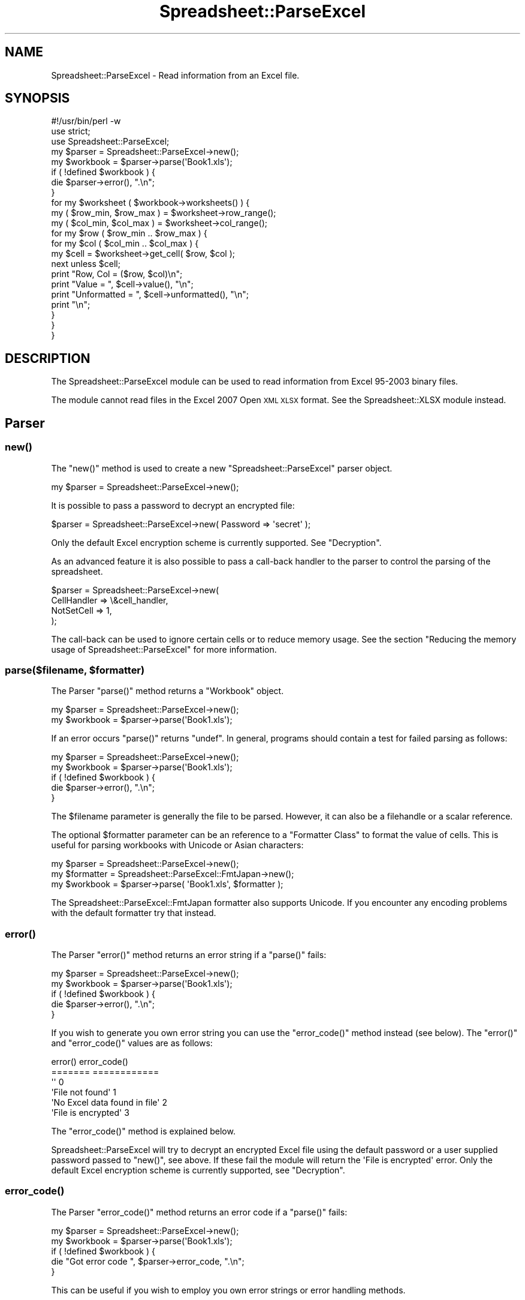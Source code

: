 .\" Automatically generated by Pod::Man 4.09 (Pod::Simple 3.35)
.\"
.\" Standard preamble:
.\" ========================================================================
.de Sp \" Vertical space (when we can't use .PP)
.if t .sp .5v
.if n .sp
..
.de Vb \" Begin verbatim text
.ft CW
.nf
.ne \\$1
..
.de Ve \" End verbatim text
.ft R
.fi
..
.\" Set up some character translations and predefined strings.  \*(-- will
.\" give an unbreakable dash, \*(PI will give pi, \*(L" will give a left
.\" double quote, and \*(R" will give a right double quote.  \*(C+ will
.\" give a nicer C++.  Capital omega is used to do unbreakable dashes and
.\" therefore won't be available.  \*(C` and \*(C' expand to `' in nroff,
.\" nothing in troff, for use with C<>.
.tr \(*W-
.ds C+ C\v'-.1v'\h'-1p'\s-2+\h'-1p'+\s0\v'.1v'\h'-1p'
.ie n \{\
.    ds -- \(*W-
.    ds PI pi
.    if (\n(.H=4u)&(1m=24u) .ds -- \(*W\h'-12u'\(*W\h'-12u'-\" diablo 10 pitch
.    if (\n(.H=4u)&(1m=20u) .ds -- \(*W\h'-12u'\(*W\h'-8u'-\"  diablo 12 pitch
.    ds L" ""
.    ds R" ""
.    ds C` ""
.    ds C' ""
'br\}
.el\{\
.    ds -- \|\(em\|
.    ds PI \(*p
.    ds L" ``
.    ds R" ''
.    ds C`
.    ds C'
'br\}
.\"
.\" Escape single quotes in literal strings from groff's Unicode transform.
.ie \n(.g .ds Aq \(aq
.el       .ds Aq '
.\"
.\" If the F register is >0, we'll generate index entries on stderr for
.\" titles (.TH), headers (.SH), subsections (.SS), items (.Ip), and index
.\" entries marked with X<> in POD.  Of course, you'll have to process the
.\" output yourself in some meaningful fashion.
.\"
.\" Avoid warning from groff about undefined register 'F'.
.de IX
..
.if !\nF .nr F 0
.if \nF>0 \{\
.    de IX
.    tm Index:\\$1\t\\n%\t"\\$2"
..
.    if !\nF==2 \{\
.        nr % 0
.        nr F 2
.    \}
.\}
.\" ========================================================================
.\"
.IX Title "Spreadsheet::ParseExcel 3"
.TH Spreadsheet::ParseExcel 3 "2014-03-18" "perl v5.26.2" "User Contributed Perl Documentation"
.\" For nroff, turn off justification.  Always turn off hyphenation; it makes
.\" way too many mistakes in technical documents.
.if n .ad l
.nh
.SH "NAME"
Spreadsheet::ParseExcel \- Read information from an Excel file.
.SH "SYNOPSIS"
.IX Header "SYNOPSIS"
.Vb 1
\&    #!/usr/bin/perl \-w
\&
\&    use strict;
\&    use Spreadsheet::ParseExcel;
\&
\&    my $parser   = Spreadsheet::ParseExcel\->new();
\&    my $workbook = $parser\->parse(\*(AqBook1.xls\*(Aq);
\&
\&    if ( !defined $workbook ) {
\&        die $parser\->error(), ".\en";
\&    }
\&
\&    for my $worksheet ( $workbook\->worksheets() ) {
\&
\&        my ( $row_min, $row_max ) = $worksheet\->row_range();
\&        my ( $col_min, $col_max ) = $worksheet\->col_range();
\&
\&        for my $row ( $row_min .. $row_max ) {
\&            for my $col ( $col_min .. $col_max ) {
\&
\&                my $cell = $worksheet\->get_cell( $row, $col );
\&                next unless $cell;
\&
\&                print "Row, Col    = ($row, $col)\en";
\&                print "Value       = ", $cell\->value(),       "\en";
\&                print "Unformatted = ", $cell\->unformatted(), "\en";
\&                print "\en";
\&            }
\&        }
\&    }
.Ve
.SH "DESCRIPTION"
.IX Header "DESCRIPTION"
The Spreadsheet::ParseExcel module can be used to read information from Excel 95\-2003 binary files.
.PP
The module cannot read files in the Excel 2007 Open \s-1XML XLSX\s0 format. See the Spreadsheet::XLSX module instead.
.SH "Parser"
.IX Header "Parser"
.SS "\fInew()\fP"
.IX Subsection "new()"
The \f(CW\*(C`new()\*(C'\fR method is used to create a new \f(CW\*(C`Spreadsheet::ParseExcel\*(C'\fR parser object.
.PP
.Vb 1
\&    my $parser = Spreadsheet::ParseExcel\->new();
.Ve
.PP
It is possible to pass a password to decrypt an encrypted file:
.PP
.Vb 1
\&    $parser = Spreadsheet::ParseExcel\->new( Password => \*(Aqsecret\*(Aq );
.Ve
.PP
Only the default Excel encryption scheme is currently supported. See \*(L"Decryption\*(R".
.PP
As an advanced feature it is also possible to pass a call-back handler to the parser to control the parsing of the spreadsheet.
.PP
.Vb 4
\&    $parser = Spreadsheet::ParseExcel\->new(
\&        CellHandler => \e&cell_handler,
\&        NotSetCell  => 1,
\&    );
.Ve
.PP
The call-back can be used to ignore certain cells or to reduce memory usage. See the section \*(L"Reducing the memory usage of Spreadsheet::ParseExcel\*(R" for more information.
.ie n .SS "parse($filename, $formatter)"
.el .SS "parse($filename, \f(CW$formatter\fP)"
.IX Subsection "parse($filename, $formatter)"
The Parser \f(CW\*(C`parse()\*(C'\fR method returns a \*(L"Workbook\*(R" object.
.PP
.Vb 2
\&    my $parser   = Spreadsheet::ParseExcel\->new();
\&    my $workbook = $parser\->parse(\*(AqBook1.xls\*(Aq);
.Ve
.PP
If an error occurs \f(CW\*(C`parse()\*(C'\fR returns \f(CW\*(C`undef\*(C'\fR. In general, programs should contain a test for failed parsing as follows:
.PP
.Vb 2
\&    my $parser   = Spreadsheet::ParseExcel\->new();
\&    my $workbook = $parser\->parse(\*(AqBook1.xls\*(Aq);
\&
\&    if ( !defined $workbook ) {
\&        die $parser\->error(), ".\en";
\&    }
.Ve
.PP
The \f(CW$filename\fR parameter is generally the file to be parsed. However, it can also be a filehandle or a scalar reference.
.PP
The optional \f(CW$formatter\fR parameter can be an reference to a \*(L"Formatter Class\*(R" to format the value of cells. This is useful for parsing workbooks with Unicode or Asian characters:
.PP
.Vb 3
\&    my $parser    = Spreadsheet::ParseExcel\->new();
\&    my $formatter = Spreadsheet::ParseExcel::FmtJapan\->new();
\&    my $workbook  = $parser\->parse( \*(AqBook1.xls\*(Aq, $formatter );
.Ve
.PP
The Spreadsheet::ParseExcel::FmtJapan formatter also supports Unicode. If you encounter any encoding problems with the default formatter try that instead.
.SS "\fIerror()\fP"
.IX Subsection "error()"
The Parser \f(CW\*(C`error()\*(C'\fR method returns an error string if a \f(CW\*(C`parse()\*(C'\fR fails:
.PP
.Vb 2
\&    my $parser   = Spreadsheet::ParseExcel\->new();
\&    my $workbook = $parser\->parse(\*(AqBook1.xls\*(Aq);
\&
\&    if ( !defined $workbook ) {
\&        die $parser\->error(), ".\en";
\&    }
.Ve
.PP
If you wish to generate you own error string you can use the \f(CW\*(C`error_code()\*(C'\fR method instead (see below). The \f(CW\*(C`error()\*(C'\fR and \f(CW\*(C`error_code()\*(C'\fR values are as follows:
.PP
.Vb 6
\&    error()                         error_code()
\&    =======                         ============
\&    \*(Aq\*(Aq                              0
\&    \*(AqFile not found\*(Aq                1
\&    \*(AqNo Excel data found in file\*(Aq   2
\&    \*(AqFile is encrypted\*(Aq             3
.Ve
.PP
The \f(CW\*(C`error_code()\*(C'\fR method is explained below.
.PP
Spreadsheet::ParseExcel will try to decrypt an encrypted Excel file using the default password or a user supplied password passed to \f(CW\*(C`new()\*(C'\fR, see above. If these fail the module will return the \f(CW\*(AqFile is encrypted\*(Aq\fR error. Only the default Excel encryption scheme is currently supported, see \*(L"Decryption\*(R".
.SS "\fIerror_code()\fP"
.IX Subsection "error_code()"
The Parser \f(CW\*(C`error_code()\*(C'\fR method returns an error code if a \f(CW\*(C`parse()\*(C'\fR fails:
.PP
.Vb 2
\&    my $parser   = Spreadsheet::ParseExcel\->new();
\&    my $workbook = $parser\->parse(\*(AqBook1.xls\*(Aq);
\&
\&    if ( !defined $workbook ) {
\&        die "Got error code ", $parser\->error_code, ".\en";
\&    }
.Ve
.PP
This can be useful if you wish to employ you own error strings or error handling methods.
.SH "Workbook"
.IX Header "Workbook"
A \f(CW\*(C`Spreadsheet::ParseExcel::Workbook\*(C'\fR is created via the \f(CW\*(C`Spreadsheet::ParseExcel\*(C'\fR \f(CW\*(C`parse()\*(C'\fR method:
.PP
.Vb 2
\&    my $parser   = Spreadsheet::ParseExcel\->new();
\&    my $workbook = $parser\->parse(\*(AqBook1.xls\*(Aq);
.Ve
.PP
The main methods of the Workbook class are:
.PP
.Vb 4
\&    $workbook\->worksheets()
\&    $workbook\->worksheet()
\&    $workbook\->worksheet_count()
\&    $workbook\->get_filename()
.Ve
.PP
These more commonly used methods of the Workbook class are outlined below. The other, less commonly used, methods are documented in Spreadsheet::ParseExcel::Worksheet.
.SS "\fIworksheets()\fP"
.IX Subsection "worksheets()"
Returns an array of \*(L"Worksheet\*(R" objects. This was most commonly used to iterate over the worksheets in a workbook:
.PP
.Vb 3
\&    for my $worksheet ( $workbook\->worksheets() ) {
\&        ...
\&    }
.Ve
.SS "\fIworksheet()\fP"
.IX Subsection "worksheet()"
The \f(CW\*(C`worksheet()\*(C'\fR method returns a single \f(CW\*(C`Worksheet\*(C'\fR object using either its name or index:
.PP
.Vb 2
\&    $worksheet = $workbook\->worksheet(\*(AqSheet1\*(Aq);
\&    $worksheet = $workbook\->worksheet(0);
.Ve
.PP
Returns \f(CW\*(C`undef\*(C'\fR if the sheet name or index doesn't exist.
.SS "\fIworksheet_count()\fP"
.IX Subsection "worksheet_count()"
The \f(CW\*(C`worksheet_count()\*(C'\fR method returns the number of Worksheet objects in the Workbook.
.PP
.Vb 1
\&    my $worksheet_count = $workbook\->worksheet_count();
.Ve
.SS "\fIget_filename()\fP"
.IX Subsection "get_filename()"
The \f(CW\*(C`get_filename()\*(C'\fR method returns the name of the Excel file of \f(CW\*(C`undef\*(C'\fR if the data was read from a filehandle rather than a file.
.PP
.Vb 1
\&    my $filename = $workbook\->get_filename();
.Ve
.SS "Other Workbook Methods"
.IX Subsection "Other Workbook Methods"
For full documentation of the methods available via a Workbook object see Spreadsheet::ParseExcel::Workbook.
.SH "Worksheet"
.IX Header "Worksheet"
The \f(CW\*(C`Spreadsheet::ParseExcel::Worksheet\*(C'\fR class encapsulates the properties of an Excel worksheet.
.PP
A Worksheet object is obtained via the \*(L"\fIworksheets()\fR\*(R" or \*(L"\fIworksheet()\fR\*(R" methods.
.PP
.Vb 3
\&    for my $worksheet ( $workbook\->worksheets() ) {
\&        ...
\&    }
\&
\&    # Or:
\&
\&    $worksheet = $workbook\->worksheet(\*(AqSheet1\*(Aq);
\&    $worksheet = $workbook\->worksheet(0);
.Ve
.PP
The most commonly used methods of the Worksheet class are:
.PP
.Vb 4
\&    $worksheet\->get_cell()
\&    $worksheet\->row_range()
\&    $worksheet\->col_range()
\&    $worksheet\->get_name()
.Ve
.PP
The Spreadsheet::ParseExcel::Worksheet class exposes a lot of methods but in general very few are required unless you are writing an advanced filter.
.PP
The most commonly used methods are detailed below. The others are documented in Spreadsheet::ParseExcel::Worksheet.
.ie n .SS "get_cell($row, $col)"
.el .SS "get_cell($row, \f(CW$col\fP)"
.IX Subsection "get_cell($row, $col)"
Return the \*(L"Cell\*(R" object at row \f(CW$row\fR and column \f(CW$col\fR if it is defined. Otherwise returns undef.
.PP
.Vb 1
\&    my $cell = $worksheet\->get_cell($row, $col);
.Ve
.SS "\fIrow_range()\fP"
.IX Subsection "row_range()"
Returns a two-element list \f(CW\*(C`($min, $max)\*(C'\fR containing the minimum and maximum defined rows in the worksheet. If there is no row defined \f(CW$max\fR is smaller than \f(CW$min\fR.
.PP
.Vb 1
\&    my ( $row_min, $row_max ) = $worksheet\->row_range();
.Ve
.SS "\fIcol_range()\fP"
.IX Subsection "col_range()"
Returns a two-element list \f(CW\*(C`($min, $max)\*(C'\fR containing the minimum and maximum of defined columns in the worksheet. If there is no column defined \f(CW$max\fR is smaller than \f(CW$min\fR.
.PP
.Vb 1
\&    my ( $col_min, $col_max ) = $worksheet\->col_range();
.Ve
.SS "\fIget_name()\fP"
.IX Subsection "get_name()"
The \f(CW\*(C`get_name()\*(C'\fR method returns the name of the worksheet, such as 'Sheet1'.
.PP
.Vb 1
\&    my $name = $worksheet\->get_name();
.Ve
.SS "Other Worksheet Methods"
.IX Subsection "Other Worksheet Methods"
For other, less commonly used, Worksheet methods see Spreadsheet::ParseExcel::Worksheet.
.SH "Cell"
.IX Header "Cell"
The \f(CW\*(C`Spreadsheet::ParseExcel::Cell\*(C'\fR class has the following main methods.
.PP
.Vb 2
\&    $cell\->value()
\&    $cell\->unformatted()
.Ve
.SS "\fIvalue()\fP"
.IX Subsection "value()"
The \f(CW\*(C`value()\*(C'\fR method returns the formatted value of the cell.
.PP
.Vb 1
\&    my $value = $cell\->value();
.Ve
.PP
Formatted in this sense refers to the numeric format of the cell value. For example a number such as 40177 might be formatted as 40,117, 40117.000 or even as the date 2009/12/30.
.PP
If the cell doesn't contain a numeric format then the formatted and unformatted cell values are the same, see the \f(CW\*(C`unformatted()\*(C'\fR method below.
.PP
For a defined \f(CW$cell\fR the \f(CW\*(C`value()\*(C'\fR method will always return a value.
.PP
In the case of a cell with formatting but no numeric or string contents the method will return the empty string \f(CW\*(Aq\*(Aq\fR.
.SS "\fIunformatted()\fP"
.IX Subsection "unformatted()"
The \f(CW\*(C`unformatted()\*(C'\fR method returns the unformatted value of the cell.
.PP
.Vb 1
\&    my $unformatted = $cell\->unformatted();
.Ve
.PP
Returns the cell value without a numeric format. See the \f(CW\*(C`value()\*(C'\fR method above.
.SS "Other Cell Methods"
.IX Subsection "Other Cell Methods"
For other, less commonly used, Worksheet methods see Spreadsheet::ParseExcel::Cell.
.SH "Format"
.IX Header "Format"
The \f(CW\*(C`Spreadsheet::ParseExcel::Format\*(C'\fR class has the following properties:
.SS "Format properties"
.IX Subsection "Format properties"
.Vb 10
\&    $format\->{Font}
\&    $format\->{AlignH}
\&    $format\->{AlignV}
\&    $format\->{Indent}
\&    $format\->{Wrap}
\&    $format\->{Shrink}
\&    $format\->{Rotate}
\&    $format\->{JustLast}
\&    $format\->{ReadDir}
\&    $format\->{BdrStyle}
\&    $format\->{BdrColor}
\&    $format\->{BdrDiag}
\&    $format\->{Fill}
\&    $format\->{Lock}
\&    $format\->{Hidden}
\&    $format\->{Style}
.Ve
.PP
These properties are generally only of interest to advanced users. Casual users can skip this section.
.ie n .SS "$format\->{Font}"
.el .SS "\f(CW$format\fP\->{Font}"
.IX Subsection "$format->{Font}"
Returns the \*(L"Font\*(R" object for the Format.
.ie n .SS "$format\->{AlignH}"
.el .SS "\f(CW$format\fP\->{AlignH}"
.IX Subsection "$format->{AlignH}"
Returns the horizontal alignment of the format where the value has the following meaning:
.PP
.Vb 8
\&    0 => No alignment
\&    1 => Left
\&    2 => Center
\&    3 => Right
\&    4 => Fill
\&    5 => Justify
\&    6 => Center across
\&    7 => Distributed/Equal spaced
.Ve
.ie n .SS "$format\->{AlignV}"
.el .SS "\f(CW$format\fP\->{AlignV}"
.IX Subsection "$format->{AlignV}"
Returns the vertical alignment of the format where the value has the following meaning:
.PP
.Vb 5
\&    0 => Top
\&    1 => Center
\&    2 => Bottom
\&    3 => Justify
\&    4 => Distributed/Equal spaced
.Ve
.ie n .SS "$format\->{Indent}"
.el .SS "\f(CW$format\fP\->{Indent}"
.IX Subsection "$format->{Indent}"
Returns the indent level of the \f(CW\*(C`Left\*(C'\fR horizontal alignment.
.ie n .SS "$format\->{Wrap}"
.el .SS "\f(CW$format\fP\->{Wrap}"
.IX Subsection "$format->{Wrap}"
Returns true if textwrap is on.
.ie n .SS "$format\->{Shrink}"
.el .SS "\f(CW$format\fP\->{Shrink}"
.IX Subsection "$format->{Shrink}"
Returns true if \*(L"Shrink to fit\*(R" is set for the format.
.ie n .SS "$format\->{Rotate}"
.el .SS "\f(CW$format\fP\->{Rotate}"
.IX Subsection "$format->{Rotate}"
Returns the text rotation. In Excel97+, it returns the angle in degrees of the text rotation.
.PP
In Excel95 or earlier it returns a value as follows:
.PP
.Vb 4
\&    0 => No rotation
\&    1 => Top down
\&    2 => 90 degrees anti\-clockwise,
\&    3 => 90 clockwise
.Ve
.ie n .SS "$format\->{JustLast}"
.el .SS "\f(CW$format\fP\->{JustLast}"
.IX Subsection "$format->{JustLast}"
Return true if the \*(L"justify last\*(R" property is set for the format.
.ie n .SS "$format\->{ReadDir}"
.el .SS "\f(CW$format\fP\->{ReadDir}"
.IX Subsection "$format->{ReadDir}"
Returns the direction that the text is read from.
.ie n .SS "$format\->{BdrStyle}"
.el .SS "\f(CW$format\fP\->{BdrStyle}"
.IX Subsection "$format->{BdrStyle}"
Returns an array ref of border styles as follows:
.PP
.Vb 1
\&    [ $left, $right, $top, $bottom ]
.Ve
.ie n .SS "$format\->{BdrColor}"
.el .SS "\f(CW$format\fP\->{BdrColor}"
.IX Subsection "$format->{BdrColor}"
Returns an array ref of border color indexes as follows:
.PP
.Vb 1
\&    [ $left, $right, $top, $bottom ]
.Ve
.ie n .SS "$format\->{BdrDiag}"
.el .SS "\f(CW$format\fP\->{BdrDiag}"
.IX Subsection "$format->{BdrDiag}"
Returns an array ref of diagonal border kind, style and color index as follows:
.PP
.Vb 1
\&    [$kind, $style, $color ]
.Ve
.PP
Where kind is:
.PP
.Vb 4
\&    0 => None
\&    1 => Right\-Down
\&    2 => Right\-Up
\&    3 => Both
.Ve
.ie n .SS "$format\->{Fill}"
.el .SS "\f(CW$format\fP\->{Fill}"
.IX Subsection "$format->{Fill}"
Returns an array ref of fill pattern and color indexes as follows:
.PP
.Vb 1
\&    [ $pattern, $front_color, $back_color ]
.Ve
.ie n .SS "$format\->{Lock}"
.el .SS "\f(CW$format\fP\->{Lock}"
.IX Subsection "$format->{Lock}"
Returns true if the cell is locked.
.ie n .SS "$format\->{Hidden}"
.el .SS "\f(CW$format\fP\->{Hidden}"
.IX Subsection "$format->{Hidden}"
Returns true if the cell is Hidden.
.ie n .SS "$format\->{Style}"
.el .SS "\f(CW$format\fP\->{Style}"
.IX Subsection "$format->{Style}"
Returns true if the format is a Style format.
.SH "Font"
.IX Header "Font"
\&\fISpreadsheet::ParseExcel::Font\fR
.PP
Format class has these properties:
.SH "Font Properties"
.IX Header "Font Properties"
.Vb 9
\&    $font\->{Name}
\&    $font\->{Bold}
\&    $font\->{Italic}
\&    $font\->{Height}
\&    $font\->{Underline}
\&    $font\->{UnderlineStyle}
\&    $font\->{Color}
\&    $font\->{Strikeout}
\&    $font\->{Super}
.Ve
.ie n .SS "$font\->{Name}"
.el .SS "\f(CW$font\fP\->{Name}"
.IX Subsection "$font->{Name}"
Returns the name of the font, for example 'Arial'.
.ie n .SS "$font\->{Bold}"
.el .SS "\f(CW$font\fP\->{Bold}"
.IX Subsection "$font->{Bold}"
Returns true if the font is bold.
.ie n .SS "$font\->{Italic}"
.el .SS "\f(CW$font\fP\->{Italic}"
.IX Subsection "$font->{Italic}"
Returns true if the font is italic.
.ie n .SS "$font\->{Height}"
.el .SS "\f(CW$font\fP\->{Height}"
.IX Subsection "$font->{Height}"
Returns the size (height) of the font.
.ie n .SS "$font\->{Underline}"
.el .SS "\f(CW$font\fP\->{Underline}"
.IX Subsection "$font->{Underline}"
Returns true if the font in underlined.
.ie n .SS "$font\->{UnderlineStyle}"
.el .SS "\f(CW$font\fP\->{UnderlineStyle}"
.IX Subsection "$font->{UnderlineStyle}"
Returns the style of an underlined font where the value has the following meaning:
.PP
.Vb 5
\&     0 => None
\&     1 => Single
\&     2 => Double
\&    33 => Single accounting
\&    34 => Double accounting
.Ve
.ie n .SS "$font\->{Color}"
.el .SS "\f(CW$font\fP\->{Color}"
.IX Subsection "$font->{Color}"
Returns the color index for the font. The mapping to an \s-1RGB\s0 color is defined by each workbook.
.PP
The index can be converted to a \s-1RGB\s0 string using the \f(CW\*(C`$workbook\-\*(C'\fR\fIColorIdxToRGB()\fR> Parser method.
.PP
(Older versions of \f(CW\*(C`Spreadsheet::ParseExcel\*(C'\fR provided the \f(CW\*(C`ColorIdxToRGB\*(C'\fR class method, which is deprecated.)
.ie n .SS "$font\->{Strikeout}"
.el .SS "\f(CW$font\fP\->{Strikeout}"
.IX Subsection "$font->{Strikeout}"
Returns true if the font has the strikeout property set.
.ie n .SS "$font\->{Super}"
.el .SS "\f(CW$font\fP\->{Super}"
.IX Subsection "$font->{Super}"
Returns one of the following values if the superscript or subscript property of the font is set:
.PP
.Vb 3
\&    0 => None
\&    1 => Superscript
\&    2 => Subscript
.Ve
.SH "Formatter Class"
.IX Header "Formatter Class"
Formatters can be passed to the \f(CW\*(C`parse()\*(C'\fR method to deal with Unicode or Asian formatting.
.PP
Spreadsheet::ParseExcel includes 2 formatter classes. \f(CW\*(C`FmtDefault\*(C'\fR and \f(CW\*(C`FmtJapanese\*(C'\fR. It is also possible to create a user defined formatting class.
.PP
The formatter class \f(CW\*(C`Spreadsheet::ParseExcel::Fmt*\*(C'\fR should provide the following functions:
.ie n .SS "ChkType($self, $is_numeric, $format_index)"
.el .SS "ChkType($self, \f(CW$is_numeric\fP, \f(CW$format_index\fP)"
.IX Subsection "ChkType($self, $is_numeric, $format_index)"
Method to check the type of data in the cell. Should return \f(CW\*(C`Date\*(C'\fR, \f(CW\*(C`Numeric\*(C'\fR or \f(CW\*(C`Text\*(C'\fR. It is passed the following parameters:
.ie n .IP "$self" 4
.el .IP "\f(CW$self\fR" 4
.IX Item "$self"
A scalar reference to the Formatter object.
.ie n .IP "$is_numeric" 4
.el .IP "\f(CW$is_numeric\fR" 4
.IX Item "$is_numeric"
If true, the value seems to be number.
.ie n .IP "$format_index" 4
.el .IP "\f(CW$format_index\fR" 4
.IX Item "$format_index"
The index number for the cell Format object.
.ie n .SS "TextFmt($self, $string_data, $string_encoding)"
.el .SS "TextFmt($self, \f(CW$string_data\fP, \f(CW$string_encoding\fP)"
.IX Subsection "TextFmt($self, $string_data, $string_encoding)"
Converts the string data in the cell into the correct encoding.  It is passed the following parameters:
.ie n .IP "$self" 4
.el .IP "\f(CW$self\fR" 4
.IX Item "$self"
A scalar reference to the Formatter object.
.ie n .IP "$string_data" 4
.el .IP "\f(CW$string_data\fR" 4
.IX Item "$string_data"
The original string/text data.
.ie n .IP "$string_encoding" 4
.el .IP "\f(CW$string_encoding\fR" 4
.IX Item "$string_encoding"
The character encoding of original string/text.
.ie n .SS "ValFmt($self, $cell, $workbook)"
.el .SS "ValFmt($self, \f(CW$cell\fP, \f(CW$workbook\fP)"
.IX Subsection "ValFmt($self, $cell, $workbook)"
Convert the original unformatted cell value into the appropriate formatted value. For instance turn a number into a formatted date.  It is passed the following parameters:
.ie n .IP "$self" 4
.el .IP "\f(CW$self\fR" 4
.IX Item "$self"
A scalar reference to the Formatter object.
.ie n .IP "$cell" 4
.el .IP "\f(CW$cell\fR" 4
.IX Item "$cell"
A scalar reference to the Cell object.
.ie n .IP "$workbook" 4
.el .IP "\f(CW$workbook\fR" 4
.IX Item "$workbook"
A scalar reference to the Workbook object.
.ie n .SS "FmtString($self, $cell, $workbook)"
.el .SS "FmtString($self, \f(CW$cell\fP, \f(CW$workbook\fP)"
.IX Subsection "FmtString($self, $cell, $workbook)"
Get the format string for the Cell.  It is passed the following parameters:
.ie n .IP "$self" 4
.el .IP "\f(CW$self\fR" 4
.IX Item "$self"
A scalar reference to the Formatter object.
.ie n .IP "$cell" 4
.el .IP "\f(CW$cell\fR" 4
.IX Item "$cell"
A scalar reference to the Cell object.
.ie n .IP "$workbook" 4
.el .IP "\f(CW$workbook\fR" 4
.IX Item "$workbook"
A scalar reference to the Workbook object.
.SH "Reducing the memory usage of Spreadsheet::ParseExcel"
.IX Header "Reducing the memory usage of Spreadsheet::ParseExcel"
In some cases a \f(CW\*(C`Spreadsheet::ParseExcel\*(C'\fR application may consume a lot of memory when processing a large Excel file and, as a result, may fail to complete. The following explains why this can occur and how to resolve it.
.PP
\&\f(CW\*(C`Spreadsheet::ParseExcel\*(C'\fR processes an Excel file in two stages. In the first stage it extracts the Excel binary stream from the \s-1OLE\s0 container file using \f(CW\*(C`OLE::Storage_Lite\*(C'\fR. In the second stage it parses the binary stream to read workbook, worksheet and cell data which it then stores in memory. The majority of the memory usage is required for storing cell data.
.PP
The reason for this is that as the Excel file is parsed and each cell is encountered a cell handling function creates a relatively large nested cell object that contains the cell value and all of the data that relates to the cell formatting. For large files (a 10MB Excel file on a 256MB system) this overhead can cause the system to grind to a halt.
.PP
However, in a lot of cases when an Excel file is being processed the only information that is required are the cell values. In these cases it is possible to avoid most of the memory overhead by specifying your own cell handling function and by telling Spreadsheet::ParseExcel not to store the parsed cell data. This is achieved by passing a cell handler function to \f(CW\*(C`new()\*(C'\fR when creating the parse object. Here is an example.
.PP
.Vb 1
\&    #!/usr/bin/perl \-w
\&
\&    use strict;
\&    use Spreadsheet::ParseExcel;
\&
\&    my $parser = Spreadsheet::ParseExcel\->new(
\&        CellHandler => \e&cell_handler,
\&        NotSetCell  => 1
\&    );
\&
\&    my $workbook = $parser\->parse(\*(Aqfile.xls\*(Aq);
\&
\&    sub cell_handler {
\&
\&        my $workbook    = $_[0];
\&        my $sheet_index = $_[1];
\&        my $row         = $_[2];
\&        my $col         = $_[3];
\&        my $cell        = $_[4];
\&
\&        # Do something useful with the formatted cell value
\&        print $cell\->value(), "\en";
\&
\&    }
.Ve
.PP
The user specified cell handler is passed as a code reference to \f(CW\*(C`new()\*(C'\fR along with the parameter \f(CW\*(C`NotSetCell\*(C'\fR which tells Spreadsheet::ParseExcel not to store the parsed cell. Note, you don't have to iterate over the rows and columns, this happens automatically as part of the parsing.
.PP
The cell handler is passed 5 arguments. The first, \f(CW$workbook\fR, is a reference to the \f(CW\*(C`Spreadsheet::ParseExcel::Workbook\*(C'\fR object that represent the parsed workbook. This can be used to access any of the \f(CW\*(C`Spreadsheet::ParseExcel::Workbook\*(C'\fR methods, see \*(L"Workbook\*(R". The second \f(CW$sheet_index\fR is the zero-based index of the worksheet being parsed. The third and fourth, \f(CW$row\fR and \f(CW$col\fR, are the zero-based row and column number of the cell. The fifth, \f(CW$cell\fR, is a reference to the \f(CW\*(C`Spreadsheet::ParseExcel::Cell\*(C'\fR object. This is used to extract the data from the cell. See \*(L"Cell\*(R" for more information.
.PP
This technique can be useful if you are writing an Excel to database filter since you can put your \s-1DB\s0 calls in the cell handler.
.PP
If you don't want all of the data in the spreadsheet you can add some control logic to the cell handler. For example we can extend the previous example so that it only prints the first 10 rows of the first two worksheets in the parsed workbook by adding some \f(CW\*(C`if()\*(C'\fR statements to the cell handler:
.PP
.Vb 1
\&    #!/usr/bin/perl \-w
\&
\&    use strict;
\&    use Spreadsheet::ParseExcel;
\&
\&    my $parser = Spreadsheet::ParseExcel\->new(
\&        CellHandler => \e&cell_handler,
\&        NotSetCell  => 1
\&    );
\&
\&    my $workbook = $parser\->parse(\*(Aqfile.xls\*(Aq);
\&
\&    sub cell_handler {
\&
\&        my $workbook    = $_[0];
\&        my $sheet_index = $_[1];
\&        my $row         = $_[2];
\&        my $col         = $_[3];
\&        my $cell        = $_[4];
\&
\&        # Skip some worksheets and rows (inefficiently).
\&        return if $sheet_index >= 3;
\&        return if $row >= 10;
\&
\&        # Do something with the formatted cell value
\&        print $cell\->value(), "\en";
\&
\&    }
.Ve
.PP
However, this still processes the entire workbook. If you wish to save some additional processing time you can abort the parsing after you have read the data that you want, using the workbook \f(CW\*(C`ParseAbort\*(C'\fR method:
.PP
.Vb 1
\&    #!/usr/bin/perl \-w
\&
\&    use strict;
\&    use Spreadsheet::ParseExcel;
\&
\&    my $parser = Spreadsheet::ParseExcel\->new(
\&        CellHandler => \e&cell_handler,
\&        NotSetCell  => 1
\&    );
\&
\&    my $workbook = $parser\->parse(\*(Aqfile.xls\*(Aq);
\&
\&    sub cell_handler {
\&
\&        my $workbook    = $_[0];
\&        my $sheet_index = $_[1];
\&        my $row         = $_[2];
\&        my $col         = $_[3];
\&        my $cell        = $_[4];
\&
\&        # Skip some worksheets and rows (more efficiently).
\&        if ( $sheet_index >= 1 and $row >= 10 ) {
\&            $workbook\->ParseAbort(1);
\&            return;
\&        }
\&
\&        # Do something with the formatted cell value
\&        print $cell\->value(), "\en";
\&
\&    }
.Ve
.SH "Decryption"
.IX Header "Decryption"
If a workbook is \*(L"protected\*(R" then Excel will encrypt the file whether a password is supplied or not. As of version 0.59 Spreadsheet::ParseExcel supports decrypting Excel workbooks using a default or user supplied password. However, only the following encryption scheme is supported:
.PP
.Vb 1
\&    Office 97/2000 Compatible encryption
.Ve
.PP
The following encryption methods are not supported:
.PP
.Vb 9
\&    Weak Encryption (XOR)
\&    RC4, Microsoft Base Cryptographic Provider v1.0
\&    RC4, Microsoft Base DSS and Diffie\-Hellman Cryptographic Provider
\&    RC4, Microsoft DH SChannel Cryptographic Provider
\&    RC4, Microsoft Enhanced Cryptographic Provider v1.0
\&    RC4, Microsoft Enhanced DSS and Diffie\-Hellman Cryptographic Provider
\&    RC4, Microsoft Enhanced RSA and AES Cryptographic Provider
\&    RC4, Microsoft RSA SChannel Cryptographic Provider
\&    RC4, Microsoft Strong Cryptographic Provider
.Ve
.PP
See the following for more information on Excel encryption: <http://office.microsoft.com/en\-us/office\-2003\-resource\-kit/important\-aspects\-of\-password\-and\-encryption\-protection\-HA001140311.aspx>.
.SH "KNOWN PROBLEMS"
.IX Header "KNOWN PROBLEMS"
.IP "\(bu" 4
Issues reported by users: <http://rt.cpan.org/Public/Dist/Display.html?Name=Spreadsheet\-ParseExcel>
.IP "\(bu" 4
This module cannot read the values of formulas from files created with Spreadsheet::WriteExcel unless the user specified the values when creating the file (which is generally not the case). The reason for this is that Spreadsheet::WriteExcel writes the formula but not the formula result since it isn't in a position to calculate arbitrary Excel formulas without access to Excel's formula engine.
.IP "\(bu" 4
If Excel has date fields where the specified format is equal to the system-default for the short-date locale, Excel does not store the format, but defaults to an internal format which is system dependent. In these cases ParseExcel uses the date format 'yyyy\-mm\-dd'.
.SH "REPORTING A BUG"
.IX Header "REPORTING A BUG"
Bugs can be reported via rt.cpan.org. See the following for instructions on bug reporting for Spreadsheet::ParseExcel
.PP
<http://rt.cpan.org/Public/Dist/Display.html?Name=Spreadsheet\-ParseExcel>
.SH "SEE ALSO"
.IX Header "SEE ALSO"
.IP "\(bu" 4
xls2csv by Ken Prows <http://search.cpan.org/~ken/xls2csv\-1.06/script/xls2csv>.
.IP "\(bu" 4
xls2csv and xlscat by H.Merijn Brand (these utilities are part of Spreadsheet::Read, see below).
.IP "\(bu" 4
excel2txt by Ken Youens-Clark, <http://search.cpan.org/~kclark/excel2txt/excel2txt>. This is an excellent example of an Excel filter using Spreadsheet::ParseExcel. It can produce \s-1CSV,\s0 Tab delimited, Html, \s-1XML\s0 and Yaml.
.IP "\(bu" 4
XLSperl by Jon Allen <http://search.cpan.org/~jonallen/XLSperl/bin/XLSperl>. This application allows you to use Perl \*(L"one-liners\*(R" with Microsoft Excel files.
.IP "\(bu" 4
Spreadsheet::XLSX <http://search.cpan.org/~dmow/Spreadsheet\-XLSX/lib/Spreadsheet/XLSX.pm> by Dmitry Ovsyanko. A module with a similar interface to Spreadsheet::ParseExcel for parsing Excel 2007 \s-1XLSX\s0 OpenXML files.
.IP "\(bu" 4
Spreadsheet::Read <http://search.cpan.org/~hmbrand/Spreadsheet\-Read/Read.pm> by H.Merijn Brand. A single interface for reading several different spreadsheet formats.
.IP "\(bu" 4
Spreadsheet::WriteExcel <http://search.cpan.org/~jmcnamara/Spreadsheet\-WriteExcel/lib/Spreadsheet/WriteExcel.pm>. A perl module for creating new Excel files.
.IP "\(bu" 4
Spreadsheet::ParseExcel::SaveParser <http://search.cpan.org/~jmcnamara/Spreadsheet\-ParseExcel/lib/Spreadsheet/ParseExcel/SaveParser.pm>. This is a combination of Spreadsheet::ParseExcel and Spreadsheet::WriteExcel and it allows you to \*(L"rewrite\*(R" an Excel file. See the following example <http://search.cpan.org/~jmcnamara/Spreadsheet\-WriteExcel/lib/Spreadsheet/WriteExcel.pm#MODIFYING_AND_REWRITING_EXCEL_FILES>. It is part of the Spreadsheet::ParseExcel distro.
.IP "\(bu" 4
Text::CSV_XS <http://search.cpan.org/~hmbrand/Text\-CSV_XS/CSV_XS.pm> by H.Merijn Brand. A fast and rigorous module for reading and writing \s-1CSV\s0 data. Don't consider rolling your own \s-1CSV\s0 handling, use this module instead.
.SH "MAILING LIST"
.IX Header "MAILING LIST"
There is a Google group for discussing and asking questions about Spreadsheet::ParseExcel. This is a good place to search to see if your question has been asked before:  <http://groups\-beta.google.com/group/spreadsheet\-parseexcel/>
.SH "DONATIONS"
.IX Header "DONATIONS"
If you'd care to donate to the Spreadsheet::ParseExcel project, you can do so via PayPal: <http://tinyurl.com/7ayes>
.SH "TODO"
.IX Header "TODO"
.IP "\(bu" 4
The current maintenance work is directed towards making the documentation more useful, improving and simplifying the \s-1API,\s0 and improving the maintainability of the code base. After that new features will be added.
.IP "\(bu" 4
Fix open bugs and documentation for SaveParser.
.IP "\(bu" 4
Add Formula support, Hyperlink support, Named Range support.
.IP "\(bu" 4
Improve Spreadsheet::ParseExcel::SaveParser compatibility with Spreadsheet::WriteExcel.
.IP "\(bu" 4
Improve Unicode and other encoding support. This will probably require dropping support for perls prior to 5.8+.
.SH "ACKNOWLEDGEMENTS"
.IX Header "ACKNOWLEDGEMENTS"
From Kawai Takanori:
.PP
First of all, I would like to acknowledge the following valuable programs and modules:
\&\s-1XHTML,\s0 OLE::Storage and Spreadsheet::WriteExcel.
.PP
In no particular order: Yamaji Haruna, Simamoto Takesi, Noguchi Harumi, Ikezawa Kazuhiro, Suwazono Shugo, Hirofumi Morisada, Michael Edwards, Kim Namusk, Slaven Rezic, Grant Stevens, H.Merijn Brand and many many people + Kawai Mikako.
.PP
Alexey Mazurin added the decryption facility.
.SH "DISCLAIMER OF WARRANTY"
.IX Header "DISCLAIMER OF WARRANTY"
Because this software is licensed free of charge, there is no warranty for the software, to the extent permitted by applicable law. Except when otherwise stated in writing the copyright holders and/or other parties provide the software \*(L"as is\*(R" without warranty of any kind, either expressed or implied, including, but not limited to, the implied warranties of merchantability and fitness for a particular purpose. The entire risk as to the quality and performance of the software is with you. Should the software prove defective, you assume the cost of all necessary servicing, repair, or correction.
.PP
In no event unless required by applicable law or agreed to in writing will any copyright holder, or any other party who may modify and/or redistribute the software as permitted by the above licence, be liable to you for damages, including any general, special, incidental, or consequential damages arising out of the use or inability to use the software (including but not limited to loss of data or data being rendered inaccurate or losses sustained by you or third parties or a failure of the software to operate with any other software), even if such holder or other party has been advised of the possibility of such damages.
.SH "LICENSE"
.IX Header "LICENSE"
Either the Perl Artistic Licence <http://dev.perl.org/licenses/artistic.html> or the \s-1GPL\s0 <http://www.opensource.org/licenses/gpl\-license.php>
.SH "AUTHOR"
.IX Header "AUTHOR"
Current maintainer 0.60+: Douglas Wilson dougw@cpan.org
.PP
Maintainer 0.40\-0.59: John McNamara jmcnamara@cpan.org
.PP
Maintainer 0.27\-0.33: Gabor Szabo szabgab@cpan.org
.PP
Original author: Kawai Takanori (Hippo2000) kwitknr@cpan.org
.SH "COPYRIGHT"
.IX Header "COPYRIGHT"
Copyright (c) 2014 Douglas Wilson
.PP
Copyright (c) 2009\-2013 John McNamara
.PP
Copyright (c) 2006\-2008 Gabor Szabo
.PP
Copyright (c) 2000\-2006 Kawai Takanori
.PP
All rights reserved. This is free software. You may distribute under the terms of either the \s-1GNU\s0 General Public License or the Artistic License.
